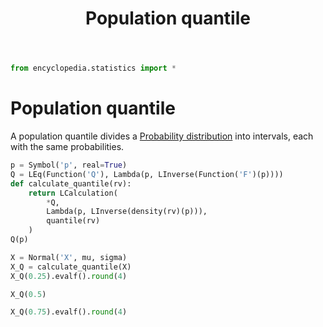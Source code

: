 #+title: Population quantile
#+roam_tags:

#+call: init()

#+begin_src jupyter-python
from encyclopedia.statistics import *
#+end_src

#+RESULTS:

* Population quantile
A population quantile divides a [[file:20210219103418-probability_distribution.org][Probability distribution]] into intervals, each
with the same probabilities.

#+begin_src jupyter-python
p = Symbol('p', real=True)
Q = LEq(Function('Q'), Lambda(p, LInverse(Function('F')(p))))
def calculate_quantile(rv):
    return LCalculation(
        ,*Q,
        Lambda(p, LInverse(density(rv)(p))),
        quantile(rv)
    )
Q(p)
#+end_src

#+RESULTS:
:RESULTS:
\begin{equation}Q{\left(p \right)}=\left(F{\left(p \right)}\right)^{-1}\end{equation}
:END:

#+begin_src jupyter-python
X = Normal('X', mu, sigma)
X_Q = calculate_quantile(X)
X_Q(0.25).evalf().round(4)
#+end_src

#+RESULTS:
:RESULTS:
\begin{equation}\begin{aligned}
Q{\left(0.25 \right)}&=\left(F{\left(0.25 \right)}\right)^{-1}=\\
&=\left(\frac{\sqrt{2} e^{- \frac{\left(0.25 - \mu\right)^{2}}{2 \sigma^{2}}}}{2 \sqrt{\pi} \sigma}\right)^{-1}=\\
&=\mu - 0.6745 \sigma
\end{aligned}\end{equation}
:END:

#+begin_src jupyter-python
X_Q(0.5)
#+end_src

#+RESULTS:
:RESULTS:
\begin{equation}\begin{aligned}
Q{\left(0.5 \right)}&=\left(F{\left(0.5 \right)}\right)^{-1}=\\
&=\left(\frac{\sqrt{2} e^{- \frac{\left(0.5 - \mu\right)^{2}}{2 \sigma^{2}}}}{2 \sqrt{\pi} \sigma}\right)^{-1}=\\
&=\mu
\end{aligned}\end{equation}
:END:

#+begin_src jupyter-python
X_Q(0.75).evalf().round(4)
#+end_src

#+RESULTS:
:RESULTS:
\begin{equation}\begin{aligned}
Q{\left(0.75 \right)}&=\left(F{\left(0.75 \right)}\right)^{-1}=\\
&=\left(\frac{\sqrt{2} e^{- \frac{\left(0.75 - \mu\right)^{2}}{2 \sigma^{2}}}}{2 \sqrt{\pi} \sigma}\right)^{-1}=\\
&=\mu + 0.6745 \sigma
\end{aligned}\end{equation}
:END:
